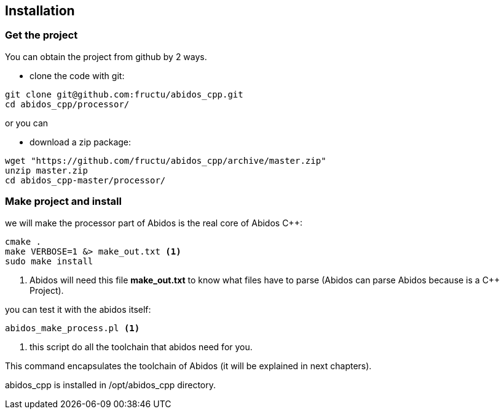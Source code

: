 == Installation

=== Get the project
You can obtain the project from github by 2 ways.

* clone the code with git:
------
git clone git@github.com:fructu/abidos_cpp.git
cd abidos_cpp/processor/
------
indexterm:[github, git]

or you can

* download a zip package:
------
wget "https://github.com/fructu/abidos_cpp/archive/master.zip"
unzip master.zip
cd abidos_cpp-master/processor/
------
indexterm:[unzip]
indexterm:[processor]
indexterm:[wget]

=== Make project and install
we will make the processor part of Abidos is the real core of Abidos C++:
------
cmake .
make VERBOSE=1 &> make_out.txt <1>
sudo make install
------

<1> Abidos will need this file *make_out.txt* to know what files
have to parse (Abidos can parse Abidos because is a C++ Project).
indexterm:[cmake]
indexterm:[make]

you can test it with the abidos itself:
------
abidos_make_process.pl <1>
------

<1> this script do all the toolchain that abidos need for you.

This command encapsulates the toolchain of Abidos (it will be explained in next
chapters).

abidos_cpp is installed in /opt/abidos_cpp directory.
